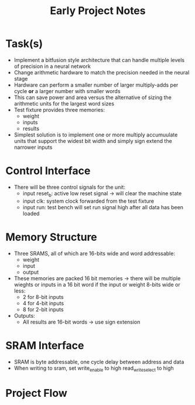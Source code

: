 #+TITLE: Early Project Notes
* Task(s)
- Implement a bitfusion style architecture that can handle multiple levels of precision in a neural network
- Change arithmetic hardware to match the precision needed in the neural stage
- Hardware can perform a smaller number of larger multiply-adds per cycle *or* a larger number with smaller words
- This can save power and area versus the alternative of sizing the arithmetic units for the largest word sizes
- Test fixture provides three memories:
  - weight
  - inputs
  - results
- Simplest solution is to implement one or more multiply accumuulate units that support the widest bit width and simply sign extend the narrower inputs
* Control Interface
- There will be three control signals for the unit:
  - input reset_b: active low reset signal -> will clear the machine state
  - input clk: system clock forwarded from the test fixture
  - input run: test bench will set run signal high after all data has been loaded
* Memory Structure
- Three SRAMS, all of which are 16-bits wide and word addressable:
  - weight
  - input
  - output
- These memories are packed 16 bit memories -> there will be multiple wieghts or inputs in a 16 bit word if the input or weight 8-bits wide or less:
  - 2 for 8-bit inputs
  - 4 for 4-bit inputs
  - 8 for 2-bit inputs
- Outputs:
  - All results are 16-bit words -> use sign extension
* SRAM Interface
- SRAM is byte addressable, one cycle delay between address and data
- When writing to sram, set write_enable to high read_write_select to high
* Project Flow
